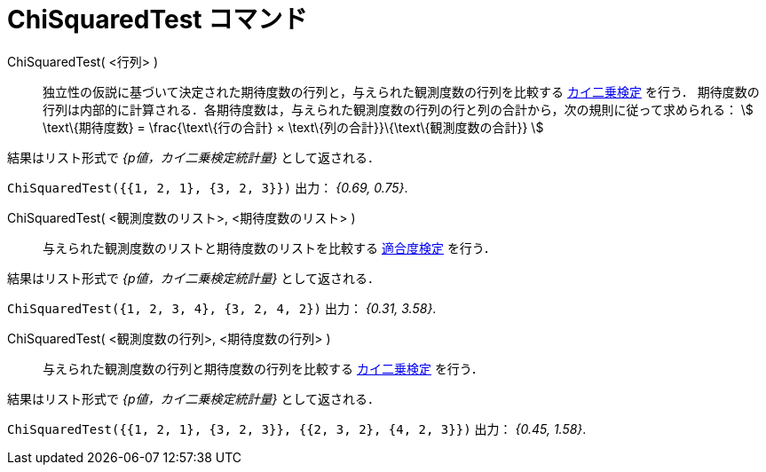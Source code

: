 = ChiSquaredTest コマンド
:page-en: commands/ChiSquaredTest
ifdef::env-github[:imagesdir: /ja/modules/ROOT/assets/images]

ChiSquaredTest( <行列> )::
  独立性の仮説に基づいて決定された期待度数の行列と，与えられた観測度数の行列を比較する 
  https://en.wikipedia.org/wiki/ja:%E3%82%AB%E3%82%A4%E4%BA%8C%E4%B9%97%E6%A4%9C%E5%AE%9A[カイ二乗検定] を行う．
  期待度数の行列は内部的に計算される．各期待度数は，与えられた観測度数の行列の行と列の合計から，次の規則に従って求められる：
  stem:[ \text\{期待度数} = \frac{\text\{行の合計} × \text\{列の合計}}\{\text\{観測度数の合計}} ]

結果はリスト形式で _{p値，カイ二乗検定統計量}_ として返される．

[EXAMPLE]
====

`++ChiSquaredTest({{1, 2, 1}, {3, 2, 3}})++` 出力： _{0.69, 0.75}_.

====

ChiSquaredTest( <観測度数のリスト>, <期待度数のリスト> )::

与えられた観測度数のリストと期待度数のリストを比較する https://en.wikipedia.org/wiki/ja:%E3%82%AB%E3%82%A4%E4%BA%8C%E4%B9%97%E6%A4%9C%E5%AE%9A#.E9.81.A9.E5.90.88.E5.BA.A6.E6.A4.9C.E5.AE.9A[適合度検定] を行う．

結果はリスト形式で _{p値，カイ二乗検定統計量}_ として返される．

[EXAMPLE]
====

`++ChiSquaredTest({1, 2, 3, 4}, {3, 2, 4, 2})++` 出力： _{0.31, 3.58}_.

====

ChiSquaredTest( <観測度数の行列>, <期待度数の行列> )::

与えられた観測度数の行列と期待度数の行列を比較する https://en.wikipedia.org/wiki/ja:%E3%82%AB%E3%82%A4%E4%BA%8C%E4%B9%97%E6%A4%9C%E5%AE%9A[カイ二乗検定]
 を行う．

結果はリスト形式で _{p値，カイ二乗検定統計量}_ として返される．

[EXAMPLE]
====

`++ChiSquaredTest({{1, 2, 1}, {3, 2, 3}}, {{2, 3, 2}, {4, 2, 3}})++` 出力： _{0.45, 1.58}_.

====



